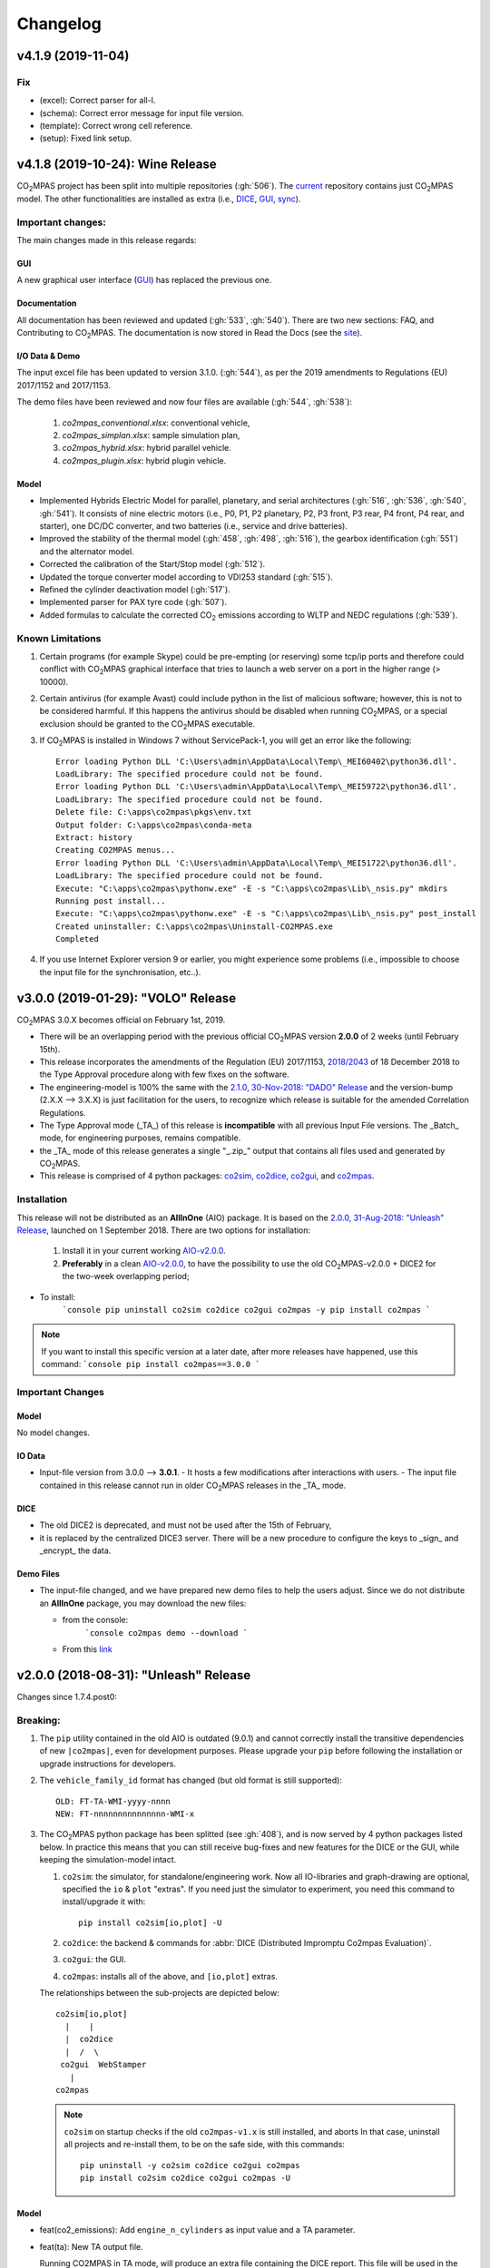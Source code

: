 Changelog
=========

v4.1.9 (2019-11-04)
-------------------
Fix
~~~
- (excel): Correct parser for all-l.
- (schema): Correct error message for input file version.
- (template): Correct wrong cell reference.
- (setup): Fixed link setup.


v4.1.8 (2019-10-24): **Wine** Release
-------------------------------------
|co2mpas| project has been split into multiple repositories (:gh:`506`). The
`current <https://github.com/JRCSTU/CO2MPAS-TA>`_ repository contains just
|co2mpas| model. The other functionalities are installed as extra (i.e.,
`DICE <https://github.com/JRCSTU/DICE>`_,
`GUI <https://github.com/JRCSTU/co2wui>`_,
`sync <https://github.com/vinci1it2000/syncing>`_).


Important changes:
~~~~~~~~~~~~~~~~~~
The main changes made in this release regards:

GUI
^^^
A new graphical user interface (`GUI <https://github.com/JRCSTU/co2wui>`_)
has replaced the previous one.

Documentation
^^^^^^^^^^^^^
All documentation has been reviewed and updated (:gh:`533`, :gh:`540`). There
are two new sections: FAQ, and Contributing to |co2mpas|. The documentation is
now stored in Read the Docs (see the `site <https://co2mpas.readthedocs.io>`_).

I/O Data & Demo
^^^^^^^^^^^^^^^
The input excel file has been updated to version 3.1.0. (:gh:`544`), as per the
2019 amendments to Regulations (EU) 2017/1152 and 2017/1153.

The demo files have been reviewed and now four files are available
(:gh:`544`, :gh:`538`):

    1. *co2mpas_conventional.xlsx*: conventional vehicle,
    2. *co2mpas_simplan.xlsx*: sample simulation plan,
    3. *co2mpas_hybrid.xlsx*: hybrid parallel vehicle.
    4. *co2mpas_plugin.xlsx*: hybrid plugin vehicle.

Model
^^^^^
- Implemented Hybrids Electric Model for parallel, planetary, and serial
  architectures (:gh:`516`, :gh:`536`, :gh:`540`, :gh:`541`). It consists of
  nine electric motors (i.e., P0, P1, P2 planetary, P2, P3 front, P3 rear,
  P4 front, P4 rear, and starter), one DC/DC converter, and two batteries
  (i.e., service and drive batteries).
- Improved the stability of the thermal model (:gh:`458`, :gh:`498`, :gh:`516`),
  the gearbox identification (:gh:`551`) and the alternator model.
- Corrected the calibration of the Start/Stop model (:gh:`512`).
- Updated the torque converter model according to VDI253 standard (:gh:`515`).
- Refined the cylinder deactivation model (:gh:`517`).
- Implemented parser for PAX tyre code (:gh:`507`).
- Added formulas to calculate the corrected |co2| emissions according to WLTP
  and NEDC regulations (:gh:`539`).

Known Limitations
~~~~~~~~~~~~~~~~~
1. Certain programs (for example Skype) could be pre-empting (or reserving)
   some tcp/ip ports and therefore could conflict with |co2mpas| graphical
   interface that tries to launch a web server on a port in the higher range
   (> 10000).
2. Certain antivirus (for example Avast) could include python in the list of
   malicious software; however, this is not to be considered harmful. If this
   happens the antivirus should be disabled when running |co2mpas|, or a special
   exclusion should be granted to the |co2mpas| executable.
3. If |co2mpas| is installed in Windows 7 without ServicePack-1, you will get an
   error like the following::

        Error loading Python DLL 'C:\Users\admin\AppData\Local\Temp\_MEI60402\python36.dll'.
        LoadLibrary: The specified procedure could not be found.
        Error loading Python DLL 'C:\Users\admin\AppData\Local\Temp\_MEI59722\python36.dll'.
        LoadLibrary: The specified procedure could not be found.
        Delete file: C:\apps\co2mpas\pkgs\env.txt
        Output folder: C:\apps\co2mpas\conda-meta
        Extract: history
        Creating CO2MPAS menus...
        Error loading Python DLL 'C:\Users\admin\AppData\Local\Temp\_MEI51722\python36.dll'.
        LoadLibrary: The specified procedure could not be found.
        Execute: "C:\apps\co2mpas\pythonw.exe" -E -s "C:\apps\co2mpas\Lib\_nsis.py" mkdirs
        Running post install...
        Execute: "C:\apps\co2mpas\pythonw.exe" -E -s "C:\apps\co2mpas\Lib\_nsis.py" post_install
        Created uninstaller: C:\apps\co2mpas\Uninstall-CO2MPAS.exe
        Completed
4. If you use Internet Explorer version 9 or earlier, you might experience some
   problems (i.e., impossible to choose the input file for the synchronisation,
   etc..).

v3.0.0 (2019-01-29): "VOLO" Release
-----------------------------------

|co2mpas| 3.0.X becomes official on February 1st, 2019.

- There will be an overlapping period with the previous official |co2mpas| version
  **2.0.0** of 2 weeks (until February 15th).
- This release incorporates the amendments of the Regulation (EU) 2017/1153,
  `2018/2043 <https://eur-lex.europa.eu/legal-content/EN/TXT/PDF/?uri=CELEX:32018R2043&from=EN)>`_
  of 18 December 2018 to the Type Approval procedure along with few fixes on the
  software.
- The engineering-model is 100% the same with the
  `2.1.0, 30-Nov-2018: "DADO" Release <https://github.com/JRCSTU/CO2MPAS-TA/releases/tag/co2sim-v2.1.0>`_
  and the version-bump (2.X.X --> 3.X.X) is just facilitation for the users,
  to recognize which release is suitable for the amended Correlation Regulations.
- The Type Approval mode (_TA_) of this release is **incompatible** with all
  previous Input File versions. The _Batch_ mode, for engineering purposes,
  remains compatible.
- the _TA_ mode of this release generates a single "_.zip_" output that contains
  all files used and generated by |co2mpas|.
- This release is comprised of 4 python packages:
  `co2sim <https://pypi.org/project/co2sim/3.0.0/>`_,
  `co2dice <https://pypi.org/project/co2dice/3.0.0/>`_,
  `co2gui <https://pypi.org/project/co2gui/3.0.0/>`_, and
  `co2mpas <https://pypi.org/project/co2mpas/3.0.0/>`_.

Installation
~~~~~~~~~~~~
This release will not be distributed as an **AllInOne** (AIO) package. It is
based on the `2.0.0, 31-Aug-2018: "Unleash" Release
<https://github.com/JRCSTU/CO2MPAS-TA/releases/tag/co2mpas-r2.0.0>`_, launched
on 1 September 2018. There are two options for installation:

  1. Install it in your current working `AIO-v2.0.0`_.
  2. **Preferably** in a clean `AIO-v2.0.0`_,
     to have the possibility to use the old |co2mpas|-v2.0.0 + DICE2 for the
     two-week overlapping period;

.. _AIO-v2.0.0: https://github.com/JRCSTU/CO2MPAS-TA/releases/tag/co2mpas-r2.0.0

- To install:
   ```console
   pip uninstall co2sim co2dice co2gui co2mpas -y
   pip install co2mpas
   ```

.. note::
   If you want to install this specific version at a later date, after more
   releases have happened, use this command:
   ```console
   pip install co2mpas==3.0.0
   ```

Important Changes
~~~~~~~~~~~~~~~~~

Model
^^^^^
No model changes.

IO Data
^^^^^^^
- Input-file version from 3.0.0 --> **3.0.1**.
  - It hosts a few modifications after interactions with users.
  - The input file contained in this release cannot run in older |co2mpas|
  releases in the _TA_ mode.

DICE
^^^^
- The old DICE2 is deprecated, and must not be used after the 15th of February,
- it is replaced by the centralized DICE3 server. There will be a new procedure
  to configure the keys to _sign_ and _encrypt_ the data.

Demo Files
^^^^^^^^^^
- The input-file changed, and we have prepared new demo files to help the users
  adjust. Since we do not distribute an **AllInOne** package, you may download
  the new files:

  - from the console:
     ```console
     co2mpas demo --download
     ```

  - From this `link <https://github.com/JRCSTU/allinone/tree/master/Archive/Apps/.co2mpas-demos>`_


v2.0.0 (2018-08-31): "Unleash" Release
--------------------------------------
Changes since 1.7.4.post0:

Breaking:
~~~~~~~~~
1. The ``pip`` utility contained in the old AIO is outdated (9.0.1) and
   cannot correctly install the transitive dependencies of new ``|co2mpas|``, even
   for development purposes.  Please upgrade your ``pip`` before following the
   installation or upgrade instructions for developers.

2. The ``vehicle_family_id`` format has changed (but old format is still
   supported)::

       OLD: FT-TA-WMI-yyyy-nnnn
       NEW: FT-nnnnnnnnnnnnnnn-WMI-x

3. The |co2mpas| python package has been splitted (see :gh:`408`), and is now
   served by 4 python packages listed below.  In practice this means that you
   can still receive bug-fixes and new features for the DICE or the GUI, while
   keeping the simulation-model intact.

   1. ``co2sim``: the simulator, for standalone/engineering work. Now all
      IO-libraries and graph-drawing are optional, specified the ``io`` &
      ``plot`` "extras". If you need just the simulator to experiment, you need
      this command to install/upgrade it with::

          pip install co2sim[io,plot] -U

   2. ``co2dice``: the backend & commands for :abbr:`DICE (Distributed Impromptu
      Co2mpas Evaluation)`.

   3. ``co2gui``: the GUI.

   4. ``co2mpas``: installs all of the above, and ``[io,plot]`` extras.

   The relationships between the sub-projects are depicted below::

       co2sim[io,plot]
         |    |
         |  co2dice
         |  /  \
        co2gui  WebStamper
          |
       co2mpas

   .. Note::
     ``co2sim`` on startup checks if the old ``co2mpas-v1.x`` is still
     installed, and aborts In that case, uninstall all projects and re-install
     them, to be on the safe side, with this commands::

         pip uninstall -y co2sim co2dice co2gui co2mpas
         pip install co2sim co2dice co2gui co2mpas -U

Model
^^^^^
- feat(co2_emissions): Add ``engine_n_cylinders`` as input value and a TA
  parameter.
- feat(ta): New TA output file.

  Running CO2MPAS in TA mode, will produce an extra file containing the DICE
  report. This file will be used in the feature version of DICE.

- feat(core): Improve calibration performances 60%.
- feat(manual): Add a manual prediction model according GTR.
- feat(gearbox): Add utility to design gearbox ratios if they cannot be
  identified based on ``maximum_velocity`` and ``maximum_vehicle_laden_mass``.

  This is not affecting the TA mode.

- fix(co2mpas_template.xlsx): The parameter "Vehicle Family ID" changes to
  "Interpolation Family ID".
- fix(co2mpas_template.xlsx): Meta data.

  Add additional sheets for meta data.
  As for September 2018,
  the user can voluntarily add data related to the all WLTP tests held for
  a specific Interpolation Family ID.
  Since this addition is optional, the cells are colored orange.
- fix(vehicle): Default ``n_dyno_axes`` as function of
  ``n_wheel_drive`` for wltp (4wd-->2d, 2wd-->1d).

  If nothing is specified, default values now are:
  ``n_dyno_axes = 1``
  ``n_wheel_drive = 2``

  If only ``n_wheel_drive`` is selected, then the default for
  ``n_dyno_axes`` is calculated as function of ``n_wheel_drive`` for wltp
  (4wd-->2d, 2wd-->1d)

  If only n_dyno_axes is selected, then the default for
  ``n_wheel_drive`` is always 2.
- fix(vva): Remove ``_check_vva``.
  ``engine_has_variable_valve_actuation = True`` and
  ``ignition_type = 'compression'`` is permitted.
- fix(ki_factor): Rename ``ki_factor`` to ``ki_multiplicative`` and add
  ``ki_additive value``.
- fix(start_stop): Disable ``start_stop_activation_time`` when
  ``has_start_stop == True``.
- fix(co2_emission): Disable ``define_idle_fuel_consumption_model`` when
  `idle_fuel_consumption` is not given.
- fix(ta): Disable function `define_idle_fuel_consumption_model`
  and `default_start_stop_activation_time`.
- fix(electrics): Improve calculation of state of charges.
- fix(at): Correct ``correct_gear_full_load`` method using the best gear
  instead the minimum when there is not sufficient power.

IO Data
^^^^^^^
- BREAK: Bumped input-file version from ``2.2.8 --> 2.3.0``.  And improved
  file-version comparison

- CHANGE: Changed :term:`vehicle_family_id` format, but old format is still
  supported (:gh:`473`)::

        OLD: FT-TA-WMI-yyyy-nnnn
        NEW: FT-nnnnnnnnnnnnnnn-WMI-x

- feat: Input-template provide separate H/L fields for both *ki multiplicative*
  and *Ki additive* parameters.

- drop: remove deprecated  ``co2mpas gui`` sub-command - ``co2gui`` top-level
  command is the norm since January 2017.

Dice
^^^^
- FEAT: Added a new **"Stamp" button** on the GUI, stamping with *WebStamper*
  in the background in one step; internally it invokes the new ``dicer`` command
  (see below)(:gh:`378`).
- FEAT: Added the simplified top-level sub-command ``co2dice dicer`` which
  executes *a sequencer of commands* to dice new **or existing** project
  through *WebStamper*, in a single step.::

   co2dice dicer -i co2mpas_demo-1.xlsx -o O/20180812_213917-co2mpas_demo-1.xlsx

  Specifically when the project exists, e.g. when clicking again the
  *GUI-button*, it compares the given files *bit-by-bit* with the ones present
  already in the project, and proceeds *only when there are no differences*.
  Otherwise (or on network error), falling back to cli commands is needed,
  similar to what is done with abnormal cases such as ``--recertify``,
  over-writing files, etc.
- All dice-commands and *WebStamper* now also work with files, since *Dices*
  can potentially be MBs in size; **Copy + Paste** becomes problematic in these
  cases.
- Added low-level ``co2dice tstamp wstamp`` cli-command that Stamps a
  pre-generated Dice through *WebStamper*.
- FEAT: The commands ``co2dice dicer|init|append|report|recv|parse`` and
  ``co2dice tstamp wstamp``, support one or more ``--write-file <path>/-W``
  options, to and every time they run,  they can *append* or *overwrite* into
  all given ``<path>`` these 3 items as they are generated/received:

    1. Dice report;
    2. Stamp (or any errors received from WebStamper);
    3. Decision.

  By default, one ``<path>`` is always ``~/.co2dice/reports.txt``, so this
  becomes the de-facto "keeper" of all reports exchanged (to mitigate a *known
  limitation* about not being able to retrieve old *stamps*).
  The location of the *reports.txt* file is configurable with

    - ``c.ReportsKeeper.default_reports_fpath`` configuration property, and/or
    - :envvar:`CO2DICE_REPORTS_FPATH` (the env-var takes precedence).
- feat: command ``co2dice project report <report-index>`` can retrieve older
  reports (not just the latest one).  Negative indexes count from the end, and
  need a trick to use them::

       co2dice project report -- -2

  There is still no higher-level command to retrieveing *Stamps*
  (an old *known limitation*); internal git commands can do this.
- drop: deprecate all email-stamper commands; few new enhancements were applied
  on them.
- feat(:gh:`466`, :gh:`467`, io, dice):
  Add ``--with-inputs`` on ``co2dice project init|append|report|dicer`` commands
  that override flag in user-data `.xlsx` file, and attached all inputs
  encrypted in dice.
- feat: add 2 sub-commands in `report` standalone command::

      co2dice report extract  # that's the old `co2dice report`
      co2dice report unlock   # unlocks encrypted inputs in dice/stamps

- feat(dice): all dice commands accept ``--quiet/-q`` option that
  along with ``--verbose/-v`` they control the eventual logging-level.

  It is actually possible to give multiple `-q` / `-v` in the command line,
  and the verbose level is an algebraic additions of all of them, starting
  from *INFO* level.

  BUT if any -v is given, the `Spec.verbosed` trait-parameter is set to true.
  (see :gh:`476`, :gh:`479`).

- doc: small fixes on help-text of project commands.
- feat(dice): prepare the new-dice functionality of ``tar``\ing everything
  (see :gh:`480`).

  The new ``flag.encrypt_inputs`` in input-xlsx file, configured
  by :envvar:`ENCRYPTION_KEYS_PATH`, works for dice-2 but not yet respected
  by the old-dice commands;
  must revive :git:`4de77ea1e`.
- refact: renamed various internal classes and modules for clarity.

Various
^^^^^^^
- FIX: Support `pip >= 10+` (see :ghp:`26`).
- break: changed cmd-line scripts entry-points; if you install from sources,
  remember to run first: :code:`pip install -e {co2mpas-dir}`
- Pinned versions of dependencies affecting the accuracy of the calculations,
  to achieve stronger reproducibility; these dependent libraries are shiped
  with AIO (see :gh:`427`).
- Accurate versioning of project with polyvers.
- feat: provide a *docker* script, ensuring correct *numpy-base+MKL* installed
  in *conda* requirements.
- WebStamp: split-off `v1.9.0a1` as separate sub-project in sources.

Known Limitations
~~~~~~~~~~~~~~~~~
- Reproducibility of results has been greatly enhanced, with quasi-identical
  results in different platforms (*linux/Windows*).
- DICE:

  - Fixed known limitation of `1.7.3` (:gh:`448`) of importing stamps from an
    older duplicate dice.
  - It is not possible to ``-recertify`` from ``nedc`` state (when mored files
    have been appended after stamping).
  - There is still no high level command to view Stamps (see low-level command
    in the old known limitation item).
    But stamp\s received are now save in :file:`~/.co2dice/reports.txt`
    (along with dice\s and decision\s).
  - The decision-number generated still never includes the numbers 10, 20, …90.
  - All previous known limitations regarding mail-stamper still apply.
    But these commands are now *deprecated*.

Intermediate releases for ``2.0.x``:
------------------------------------
.. Note::
  - Releases with ``r`` prefix signify version published in *PyPi*.
  - Releases with ``v`` prefix signify internal milestones.

``|co2mpas|-r2.0.0.post0``, 1 Sep 2018
~~~~~~~~~~~~~~~~~~~~~~~~~~~~~~~~~~~~~~
doc: Just to fix site and *PyPi* landing page.

``r2.0.0``, 31 Aug 2018
~~~~~~~~~~~~~~~~~~~~~~~
- fix: hide excess warnings.

``co2sim/co2gui: v2.0.0rc3``, ``co2dice/webstamper: v2.0.0rc1``, 30 Aug 2018
~~~~~~~~~~~~~~~~~~~~~~~~~~~~~~~~~~~~~~~~~~~~~~~~~~~~~~~~~~~~~~~~~~~~~~~~~~~~
- FIX: Print remote-errors when WebStamper rejects a Dice.
- fix: WebStamper had regressed and were reacting violently with http-error=500
  ("server-failure") even on client mistakes;  now they became http-error=400.
- fix: eliminate minor deprecation warning about XGBoost(seed=) keyword.

``v2.0.0rc2`` for ``co2sim`` & ``co2gui``, 28 Aug 2018
~~~~~~~~~~~~~~~~~~~~~~~~~~~~~~~~~~~~~~~~~~~~~~~~~~~~~~
- FIX: add data (xlsx-files & icons) to `co2sim` & `co2gui` wheels.
- ``v2.0.0rc1`` tried but didn't deliver due to missing package-data folders.

``v2.0.0rc0``, 24 Aug 2018
~~~~~~~~~~~~~~~~~~~~~~~~~~
- DROP: make ``co2deps`` pinning-versions project disappear into the void,
  from where it came from, last milestone.
  Adding a moribund co2-project into PyPi (until `pip bug pypa/pip#3878
  <https://github.com/pypa/pip#3878>`_ gets fixed) is a waste of effort.
- ENH: extracted ``plot`` extras from ``co2sim`` dependencies.
  Significant work on all project dependencies (:gh:`408`, :gh:`427` & :gh:`463`).
  Coupled with the new ``wltp-0.1.0a3`` & ``pandalone-0.2.4.post1`` releases,
  now it is possible to use |co2mpas|-simulator with narrowed-down dependencies
  (see docker-image size reduction, above).
- REFACT: separated DICE from SIM subprojects until really necessary
  (e.g. when extracting data from appended files).  Some code-repetition needed,
  started moving utilities from ``__main__.py`` into own util-modules, at least
  for `co2dice`.
- ENH: update alpine-GCC in *docker* with recent instructions,and eventually
  used the debian image, which ends up the same size with less fuzz.
  Docker-image  `co2sim` wheel is now created *outside of docker* with
  its proper version-id of visible; paths updated, scripts enhanced,
  files documented.
- ENH: `setup.py` does not prevent from running in old Python versions
  (e.g to build *wheels* in Py-2, also in :gh:`408`).
- feat: dice-report encryption supports multiple recipients.
- feat: gui re-reads configurations on each DICE-button click.
- chore: add *GNU Makefiles* for rudimentary support to clean, build and
  maintain the new sub-projectrs.

``v2.0.0b0``, 20 Aug 2018
~~~~~~~~~~~~~~~~~~~~~~~~~
- BREAK: SPLIT CO2MPAS(:gh:`408`) and moved packages in :file:`.{sub-dir}/src/`:

   1. ``co2sim[io]``: :file:`{root}/pCO2SIM`
   2. ``co2dice``: :file:`{root}/pCO2DICE`
   3. ``co2gui``: :file:`{root}/pCO2GUI`
   4. ``co2deps``: :file:`{root}/pCO2DEPS`
   5. ``co2mpas[pindeps]``: :file:`{root}`
   6. ``WebStamper``: :file:`{root}/pWebStamper`

  - Also extracted ``io`` extras from ``co2sim`` dependencies.

- enh: use *GNU Makefile* for developers to manage sub-projects.
- enh: Dice-button reloads configurations when clicked (e.g. to read
  ``WstampSpec.recpients`` parameter if modified by the user-on-the-spot).
- enh: dice log-messages denote reports with line-numberss (not char-nums).

Intermediate releases for ``1.9.x``:
------------------------------------

``v1.9.2rc1``, 16 Aug 2018
~~~~~~~~~~~~~~~~~~~~~~~~~~
- FIX: GUI mechanincs for logs and jobs.
- fix: finalized behavior for button-states.
- enh: possible to mute email-stamper deprecations with ``EmailStamperWarning.mute``.
- enh: RELAX I/O file-pairing rule for ``dicer`` cmd, any 2 io-files is now ok.

``v1.9.2rc0``, 14 Aug 2018 (BROKEN GUI)
~~~~~~~~~~~~~~~~~~~~~~~~~~~~~~~~~~~~~~~
- ENH: Add logging-timestamps in ``~/.co2dice/reports.txt`` maintained by
  the :class:`ReportsKeeper`(renamed from ``FileWritingMixin``) which now supports
  writing to multiple files through the tested *logging* library.
- enh: make location of the `reports.txt` file configurable with:

    - ``c.ReportsKeeper.default_reports_fpath`` property and
    - :envvar:`CO2DICE_REPORTS_FPATH` (env-var takes precedence).
- REFACT: move DicerCMD (& DicerSpec) in their own files and render them
  top-level sub-commands.
  Also renamed modules:

    - ``baseapp --> cmdlets`` not to confuse with ``base`` module.
    - ``dice --> cli`` not to confuse with ``dicer`` module and
      the too-overloaded :term;`dice`.
- enh: replace old output-clipping machinery in ``tstamp recv`` with
  shrink-slice.
- enh: teach GUI to also use HTTP-sessions (like ``dicer`` command does).
- GUI-state behavior was still not mature.

``r1.9.1b1``, 13 Aug 2018
~~~~~~~~~~~~~~~~~~~~~~~~~
- FIX: ``project dicer`` command and GUI new *Dice-button* were failing to compare
  correctly existing files in project with new ones.

  Enhanced error-reporting of the button.

- doc: Update DICE-changes since previous major release.
- doc: Add glossary terms for links from new data in the excel input-file .
- doc: updated the dice changes for the forthcoming major-release, above
- dev: add "scafolding" to facilitate developing dice-button.

``v1.9.1b0``, 10 Aug 2018
~~~~~~~~~~~~~~~~~~~~~~~~~
- FEAT: Finished implementing the GUI "Stamp" button
  (it appends also new-dice *tar*, see :gh:`378`).
- Retrofitted `project dice` command into a new "DICER" class, working as
  *a sequencer of commands* to dice new **or existing** projects through
  *WebStamper* only.
  Specifically now it compares the given files with the ones already in the project.
  Manual intervention is still needed in abnormal cases (``--recertify``,
  over-writing files, etc).
- Added  WebAPI + `co2dice tstamp wstamp` cli-commands to check stamps and
    connectivity to WebStamper.
- Renamed cmd ``project dice --> dicer`` not to overload the *dice* word; it is
    a *sequencer* after all.
- feat: rename ``-W=~/co2dice.reports.txt --> ~/.co2dice/reports.txt`` to reuse dice folder.
- drop: removed `co2dice project tstamp` command, deprecated since 5-may-2017.
- enh: `project dicer` cmd uses HTTP-sessions when talking to WebStamper, but
  not the GUI button yet.
- fix: ``-W--write-fpath`` works more reliably, and by defaults it writes into
  renamed :file:`~/.co2dice/reports.txt`.

``v1.9.1a2``, 10 Aug 2018
~~~~~~~~~~~~~~~~~~~~~~~~~
Fixes and features for the GUI *Stamp-button* and supporting ``project dice`` command.

- FEAT: ``co2dice project dicer|init|append|report|recv|parse`` and
  the ``co2dice tstamp wstamp`` commands, they have by default
  ``--write-file=~/.co2dice/reports.txt`` file, so every time they run,
  they *APPENDED* into this file these 3 items:

    1. Dice report;
    2. Stamp  (or any errors received from the WebStamper);
    3. Decision.
- doc: deprecate all email-stamper commands; few new enhancements were applied
  on them.
- drop: remove deprecated  ``co2mpas gui`` cmd - `co2gui` is the norm since Jan 2017.
- doc: small fixes on help-text of project commands.
- refact: extract dice-cmd functionality into its own Spec class.
- sources: move ``tkui.py`` into it's own package. (needs re-install from sources).
- WIP: Add GUI "Stamp" button that appends also new-dice *tar* (see :gh:`378`).

``v1.9.1a1``, 10 Aug 2018
~~~~~~~~~~~~~~~~~~~~~~~~~
Implement the new ``project dice`` command.

- Work started since `v1.9.1a0: 8 Aug 2018`.
- FEAT: NEW WEB-API CMDS:
  - ``co2dice project dicer``: Dice a new project in one action through WebStamper.
  - ``tstamp wstamp``: Stamp pre-generated Dice through WebStamper.
- feat: ``co2dice project report`` command can retrieve older reports.
  (not just the latest).  For *Stamps*, internal git commands are still needed.
- WIP: Add GUI "Stamp" button.

``r1.9.0b2``, 7 Aug 2018
~~~~~~~~~~~~~~~~~~~~~~~~
Version in *PyPi* deemed OK for release.  Mostly doc-changes since `b1`.

``v1.9.0b1``, 2 Aug 2018
~~~~~~~~~~~~~~~~~~~~~~~~
More changes at input-data, new-dice code and small model changes.
Not released in *PyPi*.

- feat(dice): teach the options ``--write-fpath/-W`` and ``--shrink`` to the commands::

      co2dice project (init|append|report|parse|trecv)

  so they can write directly results (i.e. report) in local files, and avoid
  printing big output to the console (see :gh:`466`).
  *WebStamper* also works now with files, since files can potentially be Mbs
  in size.
- feat(dice): teach dice commands ``--quiet/-q`` option that along with ``--verbose/-v``
  they control logging-level.
  It is actually possible to give multiple `-q` / `-v` in the command line,
  and the verbose level is an algebraic additions of all of them, starting
  from *INFO* level.
  BUT if any -v is given, the `Spec.verbosed` trait-parameter is set to true.
  (see :gh:`476`, :gh:`479`).
- feat(dice): prepare the new-dice functionality of taring everything
  (see :gh:`480`).
  Add ``flag.encrypt_inputs`` in input-xlsx file, configured
  by :envvar:`ENCRYPTION_KEYS_PATH`, but not yet respected by the dice commands;
  must revive :git:`4de77ea1e`.
- feat(WebStamper): Support Upload dice-reports from local-files & Download
  Stamp to local-files.
- fix(dice): fix redirection/piping of commands.
- fix(site): Update to latest `schedula-2.3.x` to fix site-generation
  (see :gh:`476`, :git:`e534168b`).
- enh(doc): Update all copyright notices to "2018".
- refact(sources): start using ``__main__.py`` also for dice, but without
  putting too much code in it, just for :pep:`366` relative-imports to work.

``r1.9.0b0``, 31 Jul 2018
~~~~~~~~~~~~~~~~~~~~~~~~~
1st release with new-dice functionality.

``v1.9.0a2``, 11 Jul 2018
~~~~~~~~~~~~~~~~~~~~~~~~~
- WebStamp: split-off `v1.9.0a1` as separate sub-project in sources.

IO Data
^^^^^^^
- IO: Input-template provide separate H/L fields for both *ki multiplicative* and
  *Ki additive* parameters.

``v1.9.0a1``, 5 Jul 2018
~~~~~~~~~~~~~~~~~~~~~~~~
Bumped *minor* number to signify that the VF_ID and input-file version
have changed forward-incompatibly.  Very roughly tested (see :gh:`472`).
(`v1.9.0a0` was a checkpoint after `VF_ID` preliminary changes).

- CHANGE: Changed :term:`vehicle_family_id` format, but old format is still
  supported (:gh:`473`)::

        OLD: FT-TA-WMI-yyyy-nnnn
        NEW: FT-nnnnnnnnnnnnnnn-WMI-x

- BREAK: Bumped input-file version from ``2.2.8 --> 2.3.0``.  And improved
  file-version comparison (Semantic Versioning)
- fix: completed transition to *polyversion* monorepo scheme.
- docker: ensure correct *numpy-base+MKL* installed in *conda* requirements.

Model
^^^^^
- FIX: Gear-model does not dance (:gh:`427`).
- fix: remove some pandas warnings

Intermediate releases for ``1.8.x``:
------------------------------------

``v1.8.1a2``, 12 Jun 2018
~~~~~~~~~~~~~~~~~~~~~~~~~
Tagged as ``co2mpas_v1.8.1a0`` just to switch *polyversion* repo-scheme,
from `mono-project --> monorepo` (switch will complete in next tag).

- feat(:gh:`466`, :gh:`467`, io, dice):
  Add ``--with-inputs`` on ``report`` commands that override flag in
  user-data `.xlsx` file, and attached all inputs encrypted in dice.
- Add 2 sub-commands in `report` standalone command::

      co2dice report extract  # that's the old `co2dice report`
      co2dice report unlock   # unlocks encrypted inputs in dice/stamps

- testing :gh:`375`:
  - dice: need *pytest* to run its TCs.
  - dice: cannot run all tests together, only one module by one.  All pass

``v1.8.0a1``, 7 Jun 2018
~~~~~~~~~~~~~~~~~~~~~~~~
- FIX dice, did not start due to `polyversion` not being engraved.
- The :envvar:`CO2MPARE_ENABLED` fails with::

      ERROR:co2mpas_main:Invalid value '1' for env-var[CO2MPARE_ENABLED]!
        Should be one of (0 f false n no off 1 t true y yes on).

``v1.8.0a0``, 6 Jun 2018
~~~~~~~~~~~~~~~~~~~~~~~~
PINNED REQUIRED VERSIONS, served with AIO-1.8.1a1

``v1.8.0.dev1``, 29 May 2018
~~~~~~~~~~~~~~~~~~~~~~~~~~~~
- chore:(build, :gh:`408`, :git:`0761ba9d6`):
  Start versioning project with `polyvers` tool, as *mono-project*.
- feat(data, :gh:`???`):
  Implemented *co2mparable* generation for ex-post reproducibility studies.

``v1.8.0.dev0``, 22 May 2018
~~~~~~~~~~~~~~~~~~~~~~~~~~~~
Included in 1st AIO-UpgradePack (see :gh:`463`).

- chore(build, :git:`e90680fae`):
  removed `setup_requires`;  must have
  these packages installed before attempting to install in "develop mode"::

      pip, setuptools setuptools-git >= 0.3, wheel, polyvers

- feat(deps): Add `xgboost` native-lib dependency, for speed.

Pre-``v1.8.0.dev0``, 15 Nov 2017
~~~~~~~~~~~~~~~~~~~~~~~~~~~~~~~~
- feat(model): Add utility to design gearbox ratios if they cannot be identified
  based on `maximum_velocity` and `maximum_vehicle_laden_mass`. This is not
  affecting the TA mode.
- feat(model): Add function to calculate the `vehicle_mass` from `curb mass`,
  `cargo_mass`, `curb_mass`, `fuel_mass`, `passenger_mass`, and `n_passengers`.
  This is not affecting the TA mode.
- Dice & WebStamper updates...

Intermediate releases for ``1.7.x``:
------------------------------------

``v1.7.4.post3``, 10 Aug 2018
~~~~~~~~~~~~~~~~~~~~~~~~~~~~~
Settled dependencies for :command:`pip` and :command:`conda` environments.

``v1.7.4.post2``, 8 Aug 2018
~~~~~~~~~~~~~~~~~~~~~~~~~~~~
- Fixed regression by "piping to stdout" of previous broken release `1.7.1.post1`.
- Pinned dependencies needed for downgrading from `v1.9.x`.

  Transitive dependencies are now served from 2 places:

  - :file:`setup.py`:  contains bounded dependency versions to ensure proper
    functioning, but not reproducibility.

    These bounded versions apply when installing from *PyPi* with command
    ``pip instal co2mpas==1.7.4.post2``; then :command:`pip` will install
    dependencies with as few as possible transitive re-installations.

  - :file:`requirements/exe.pip` & :file:`requirements/install_conda_reqs.sh`:
    contain the *pinned* versions of all calculation-important dependent libraries
    (see :gh:`463`).

    You need to get the sources (e.g. git-clone the repo) to access this file,
    and then run the command ``pip install -r <git-repo>/requirements/exe.pip``.

``v1.7.4.post1``, 3 Aug 2018 (BROKEN!)
~~~~~~~~~~~~~~~~~~~~~~~~~~~~~~~~~~~~~~
Backport fixes to facilitate comparisons with forthcoming release 1.9+.

- Support `pip >= 10+` (fixes :ghp:`26`).
- Fix conflicting `dill` requirement.
- Fix piping dice-commands to stdout.

v1.7.4.post0, 11 Dec 2017
~~~~~~~~~~~~~~~~~~~~~~~~~
Never released in *PyPi*, just for fixes for WebStamper and the site for "Toketos".

- feat(wstamp): cache last sender+recipient in cookies.

v1.7.4, 15 Nov 2017: "Toketos"
~~~~~~~~~~~~~~~~~~~~~~~~~~~~~~
- feat(dice, :gh:`447`): Allow skipping ``tsend -n`` command to facilitate
  WebStamper, and transition from ``tagged`` --> ``sample`` / ``nosample``.

- fix(co2p, :gh:`448`): `tparse` checks stamp is on last-tag (unless forced).
  Was a "Known limitation" of previous versions.

v1.7.3.post0, 16 Oct 2017
~~~~~~~~~~~~~~~~~~~~~~~~~
- feat(co2p): The new option ``--recertify`` to ``co2dice project append`` allows
  to extend certification files for some vehile-family with new ones

  .. Note::
     The old declaration-files are ALWAYS retained in the history of "re-certified"
     projects.  You may control whether they old files will be also visible in the
     new Dice-report or not.

     For the new dice-report to contain ALL files (and in in alphabetical-order),
     use *different* file names - otherwise, the old-files will be overwritten.
     In the later case, the old files will be visible only to those having access
     to the whole project, such as the TAAs after receiving the project's exported
     archive.

- fix(co2p): ``co2dice project`` commands were raising NPE exception when iterating
  existing dice tags, e.g. ``co2dice project export .`` to export only the current
  project raised::

      AttributeError: 'NoneType' object has no attribute 'startswith'

- fix(tstamp): ``co2dice tstamp`` were raising NPE exceptions when ``-force`` used on
  invalid signatures.

Known Limitations
^^^^^^^^^^^^^^^^^
co2dice(:gh:`448`): if more than one dice-report is generated for a project,
it is still possible to parse anyone tstamp on the project - no check against
the hash-1 performed.  So practically in this case, the history of the project
is corrupted.

v1.7.3, 16 August 2017: "T-REA" Release
---------------------------------------
- Dice & model fine-tuning.
- Includes changes also from **RETRACTED** ``v1.6.1.post0``, 13 July 2017,
  "T-bone" release.

DICE
~~~~
- feat(config): stop accepting test-key (``'CBBB52FF'``); you would receive this
  error message::

      After July 27 2017 you cannot use test-key for official runs!

      Generate a new key, and remember to re-encrypt your passwords with it.
      If you still want to run an experiment, add `--GpgSpec.allow_test_key=True`
      command-line option.

  You have to modify your configurations and set ``GpgSpec.master_key`` to your
  newly-generated key, and **re-encrypt your passowords in persist file.**
- feat(config): dice commands would complain if config-file(s) missing; remember to
  transfer your configurations from your old AIO (with all changes needed).
- feat(AIO): prepare for installing AIO in *multi-user/shared* environments;
  the important environment variable is ``HOME`` (read ``[AIO]/.co2mpad_env.bat``
  file and run ``co2dice config paths`` command).  Enhanced ``Cmd.config_paths``
  parameter to properly work with *persistent* JSON file even if a list of
  "overlayed" files/folders is given.
- feat(config): enhance ``co2dice config (desc | show | paths)`` commands
  to provide help-text and configured values for specific classes & params
  and all interesting variables affecting configurations.
  (alternatives to the much  coarser ``--help`` and ``--help-all`` options).
- Tstamping & networking:

  - feat(:gh:`382`): enhance handling of email encodings on send/recv:

    - add configurations choices for *Content-Transfer-Enconding* when sending
      non-ASCII emails or working with Outlook (usually `'=0A=0D=0E'` chars
      scattered in the email); read help on those parameters, with this command::

          co2dice config desc transfer_enc  quote_printable

    - add ``TstampSender.scramble_tag`` & ``TstampReceiver.un_quote_printable``
      options for dealing with non-ASCII dice-reports.

  - ``(t)recv`` cmds: add ``--subject``, ``--on`` and ``--wait-criteria`` options for
    search criteria on the ``tstamp recv`` and ``project trecv`` subcmds;
  - ``(t)recv`` cmds: renamed ``email_criteria-->rfc-criteria``, enhancing their
    syntax help;
  - ``(t)parse`` can guess if a "naked" dice-reports tags is given
    (specify ``--tag`` to be explicit).
  - ``(t)recv`` cmd: added ``--page`` option to download a "slice" of from the server.
  - improve ``(t)parse`` command's ``dice`` printout to include project/issuer/dates.
  - ``(t)recv``: BCC-addresses were treated as CCs; ``--raw`` STDOUT was corrupted;
    emails received
  - feat(report): print out the key used to sign dice-report.
- Projects:

  - feat(project): store tstamp-email verbatim, and sign 2nd HASH report.
  - refact(git): compatible-bump of dice-report format-version: ``1.0.0-->1.0.1``.
  - feat(log): possible to modify selectively logging output with
    ``~/logconf.yaml`` file;  generally improve error handling and logging of
    commands.
  - ``co2dice project export``:

    - fix(:ghp:`18`): fix command not to include dices from all projects.
    - feat(:gh:`423`, :gh:`435`): add ``--out`` option to set the out-fpath
      of the archive, and the ``--erase-afterwards`` to facilitate starting a
      project.

      .. Note::
        Do not (ab)use ``project export --erase-afterwards`` on diced projects.


  - ``co2dice project open``: auto-deduce project to open if only one exists.
  - ``co2dice project backup``: add ``--erase-afterwards`` option.

Known Limitations
^^^^^^^^^^^^^^^^^
  - Microsoft Outlook Servers are known to corrupt the dice-emails; depending
    on the version and the configurations, most of the times they can be fixed.
    If not, as a last resort, another email-account may be used.
    A permanent solution to the problem is will be provided when the
    the *Exchange Web Services (EWS)* protocol is implemented in *|co2mpas|*.
  - On *Yahoo* servers, the ``TstampReceiver.subject_prefix`` param must not
    contain any brackets (``[]``).  The are included by default, so you have to
    modify that in your configs.
  - Using GMail accounts to send Dice may not(!) receive the reply-back "Proof of
    Posting" reply (or it may delay up to days).  Please perform tests to discover that,
    and use another email-provided if that's the case.
    Additionally, Google's security provisions for some countries may be too
    strict to allow SMTP/IMAP access.  In all cases, you need to enable allow
    `less secure apps <https://support.google.com/accounts/answer/6010255>`_ to
    access your account.
  - Some combinations of outbound & inbound accounts for dice reports and timsestamps
    may not work due to `DMARC restrictions <https://en.wikipedia.org/wiki/DMARC>`_.
    JRC will offer more alternative "paths" for running Dices.  All major providers
    (Google, Yahoo, Microsoft) will not allow your dice-report to be stamped and forwarded
    to ``TstampSender.stamp_recipients`` other than the Comission; you may (or may not)
    receive "bounce" emails explaining that.
  - There is no high level command to view the stamp for some project;
    Assuming your project is in ``sample`` or ``nosample`` state, use this cmd::

        cat %HOME%/.co2dice/repo/tstamp.txt

- The decision-number generated never includes the numbers 10, 20, ...90.
  This does not change the odds for ``SAMPLE``/``NOSAMPLE`` but it does affect
  the odds for double-testing *Low* vs *High* vehicles (4 vs 5).

Datasync
~~~~~~~~
- :gh:`390`: Datasync was producing 0 values in the first and/or in the last
  cells. This has been fixed extending the given signal with the first and last
  values.
- :gh:`424`: remove buggy interpolation methods.

Model-changes
~~~~~~~~~~~~~
- :git:`d21b665`, :git:`5f8f58b`, :git:`33538be`: Speedup the model avoiding
  useless identifications during the prediction phase.

Vehicle model
^^^^^^^^^^^^^
- :git:`d90c697`: Add road loads calculation from vehicle and tyre category.
- :git:`952f16b`: Update the `rolling_resistance_coeff` according to table A4/1
  of EU legislation not world wide.
- :git:`952f16b`: Add function to calculate `aerodynamic_drag_coefficient` from
  vehicle_body.

Thermal model
^^^^^^^^^^^^^
- :gh:`169`: Add a filter to remove invalid temperature derivatives (i.e.,
  `abs(DT) >= 0.7`) during the cold phase.

Clutch model
^^^^^^^^^^^^
- :gh:`330`: Some extra RPM (peaks) has been verified before the engine's stops.
  This problem has been resolved filtering out `clutch_delta > 0` when `acc < 0`
  and adding a `features selection` in the calibration of the model.

Engine model
^^^^^^^^^^^^
- :git:`4c07751`: The `auxiliaries_torque_losses` are function of
  `engine_capacity`.

CO2 model
^^^^^^^^^
- :gh:`350`: Complete fuel default characteristics (LHV, Carbon Content, and
  Density).
- :git:`2e890f0`: Fix of the bug in `tau_function` when a hot cycle is given.
- :gh:`399`: Implement a fuzzy rescaling function to improve the
  stability of the model when rounding the WLTP bag values.
- :gh:`401`: Set co2_params limits to avoid unfeasible results.
- :gh:`402`: Rewrite of `calibrate_co2_params` function.
- :gh:`391`, :gh:`403`: Use the `identified_co2_params` as initial guess of the
  `calibrate_co2_params`. Update co2 optimizer enabling all steps in the
  identification and disabling the first two steps in the calibration. Optimize
  the parameters that define the gearbox, torque, and power losses.

IO & Data:
~~~~~~~~~~
- fix(xlsx, :gh:`426`): excel validation formulas on input-template & demos did
  not accept *vehicle-family-id* with single-digit TA-ids.
- :gh:`314`, gh:`410`: MOVED MOST DEMO-FILES to AIO archive - 2 files are left.
  Updated ``|co2mpas| demo`` command to use them if found; add ``--download``
  option to get the very latest from Internet.
- main: rename logging option ``--quite`` --> ``--quiet``.
- :gh:`380`: Add cycle scores to output template.
- :gh:`391`: Add model scores to summary file.
- :gh:`399`: Report `co2_rescaling_scores` to output and summary files.
- :gh:`407`: Disable input-file caching by default (renamed option
  ``--override-cache --> use-cache``.

Known Limitations
^^^^^^^^^^^^^^^^^
- The ``co2mpas modelgraph`` command cannot plot flow-diagrams if Internet
  Explorer (IE) is the default browser.

GUI
~~~
- feat: ``co2gui`` command  does not block, and stores logs in temporary-file.
  It launches this file in a text-editor in case of failures.
- feat: remember position and size between launches (stored in *persistent* JSON
  file).

AIO
~~~
- Detect 32bit Windows early, and notify user with an error-popup.
- Possible to extract archive into path with SPACES (not recommended though).
- Switched from Cygwin-->MSYS2 for the POSIX layer, for better support in
  Windows paths, and `pacman` update manager.
  Size increased from ~350MB --> ~530MB.

  - feat(install):  reimplement cygwin's `mkshortcut.exe` in VBScript.
  - fix(git): use `cygpath.exe` to convert Windows paths and respect
    mount-points (see `GitPython#639
    <https://github.com/gitpython-developers/GitPython/pull/639>`_).

- Use ``[AIO]`` to signify the ALLINONE base-folder in the documentation; use it
  in |co2mpas| to suppress excessive development warnings.


.. |co2mpas| replace:: CO\ :sub:`2`\ MPAS
.. |co2| replace:: CO\ :sub:`2`